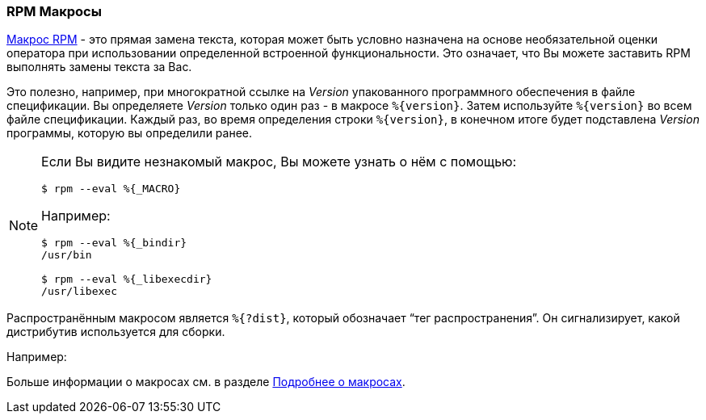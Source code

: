 [[rpm-macros]]
=== RPM Макросы

https://rpm-software-management.github.io/rpm/manual/macros.html[Макрос RPM] - это прямая замена текста, которая может быть условно назначена на основе необязательной оценки оператора при использовании определенной встроенной функциональности. Это означает, что Вы можете заставить RPM выполнять замены текста за Вас.

Это полезно, например, при многократной ссылке на __Version__ упакованного программного обеспечения в файле спецификации. Вы определяете __Version__ только один раз - в макросе ``%{version}``. Затем используйте ``%{version}`` во всем файле спецификации. Каждый раз, во время определения строки ``%{version}``, в конечном итоге будет подставлена __Version__ программы, которую вы определили ранее.

[NOTE]
====
Если Вы видите незнакомый макрос, Вы можете узнать о нём с помощью:

[source,bash]
----
$ rpm --eval %{_MACRO}

----

Например:

[source,bash]
----
$ rpm --eval %{_bindir}
/usr/bin

$ rpm --eval %{_libexecdir}
/usr/libexec

----

====

Распространённым макросом является ``%{?dist}``, который обозначает “тег распространения”. Он сигнализирует, какой дистрибутив используется для сборки.

Например:

ifdef::community[]
[source,bash]
----
# On a RHEL 7.x machine
$ rpm --eval %{?dist}
.el7

# On a Fedora 23 machine
$ rpm --eval %{?dist}
.fc23

----
endif::community[]

ifdef::rhel[]
[source,bash]
----
# On a RHEL 7.x machine
$ rpm --eval %{?dist}
.el7

----
endif::rhel[]

Больше информации о макросах см. в разделе xref:more-on-macros[Подробнее о макросах].